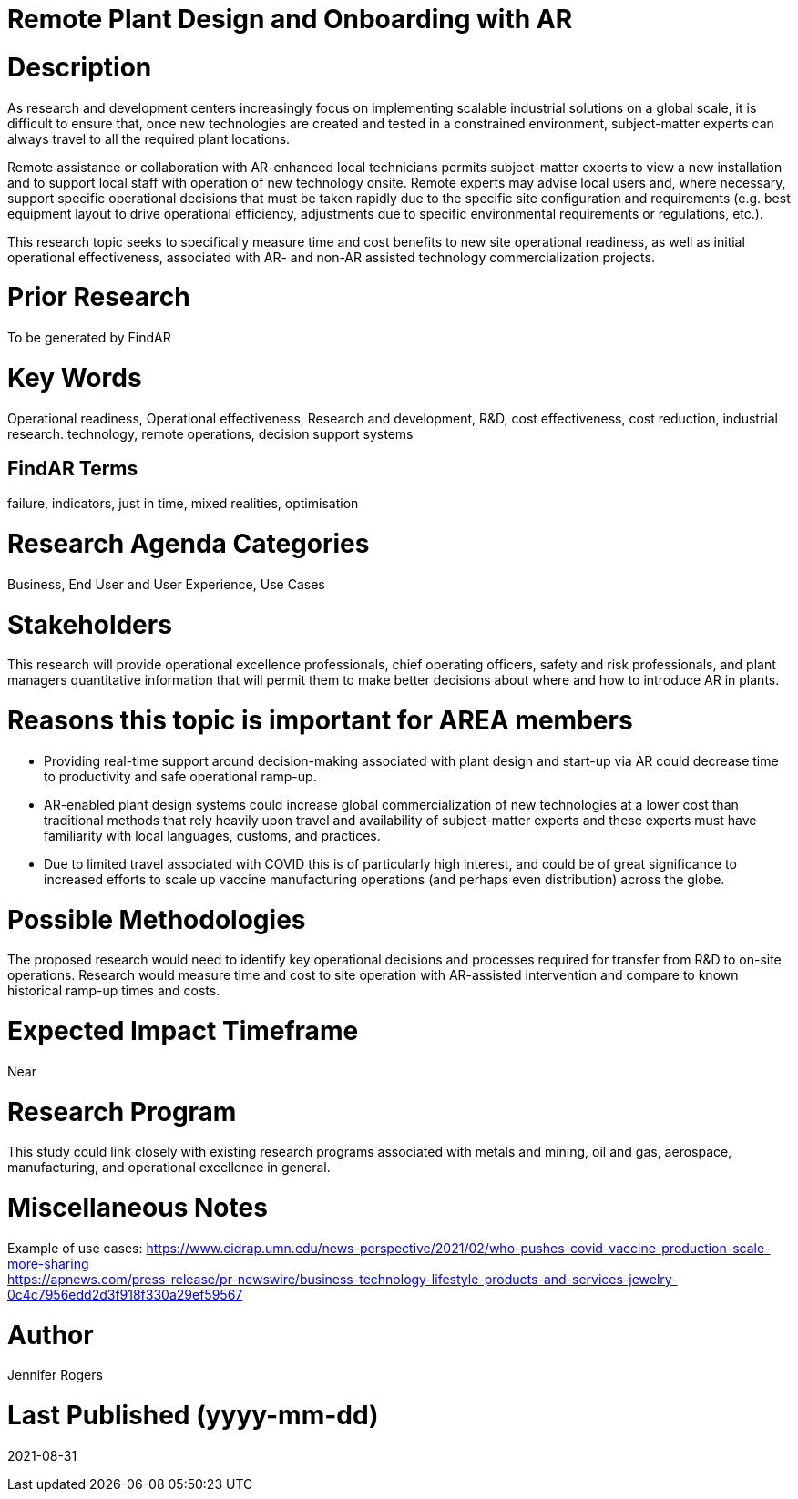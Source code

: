 
[[ra-Iindustrialequipment-newplantdesign]]

# Remote Plant Design and Onboarding with AR

# Description
As research and development centers increasingly focus on implementing scalable industrial solutions on a global scale, it is difficult to ensure that, once new technologies are created and tested in a constrained environment, subject-matter experts can always travel to all the required plant locations.

Remote assistance or collaboration with AR-enhanced local technicians permits subject-matter experts to view a new installation and to support local staff with operation of new technology onsite. Remote experts may advise local users and, where necessary, support specific operational decisions that must be taken rapidly due to the specific site configuration and requirements (e.g. best equipment layout to drive operational efficiency, adjustments due to specific environmental requirements or regulations, etc.).

This research topic seeks to specifically measure time and cost benefits to new site operational readiness, as well as initial operational effectiveness, associated with AR- and non-AR assisted technology commercialization projects.

# Prior Research
To be generated by FindAR

# Key Words
Operational readiness, Operational effectiveness, Research and development, R&D, cost effectiveness, cost reduction, industrial research. technology, remote operations, decision support systems

## FindAR Terms
failure, indicators, just in time, mixed realities, optimisation

# Research Agenda Categories
Business, End User and User Experience, Use Cases

# Stakeholders
This research will provide operational excellence professionals, chief operating officers, safety and risk professionals, and plant managers quantitative information that will permit them to make better decisions about where and how to introduce AR in plants.

# Reasons this topic is important for AREA members
- Providing real-time support around decision-making associated with plant design and start-up via AR could decrease time to productivity and safe operational ramp-up.
- AR-enabled plant design systems could increase global commercialization of new technologies at a lower cost than traditional methods that rely heavily upon travel and availability of subject-matter experts and these experts must have familiarity with local languages, customs, and practices.
- Due to limited travel associated with COVID this is of particularly high interest, and could be of great significance to increased efforts to scale up vaccine manufacturing operations (and perhaps even distribution) across the globe.

# Possible Methodologies
The proposed research would need to identify key operational decisions and processes required for transfer from R&D to on-site operations. Research would measure time and cost to site operation with AR-assisted intervention and compare to known historical ramp-up times and costs.

# Expected Impact Timeframe
Near

# Research Program
This study could link closely with existing research programs associated with metals and mining, oil and gas, aerospace, manufacturing, and operational excellence in general.

# Miscellaneous Notes
Example of use cases:
https://www.cidrap.umn.edu/news-perspective/2021/02/who-pushes-covid-vaccine-production-scale-more-sharing +
https://apnews.com/press-release/pr-newswire/business-technology-lifestyle-products-and-services-jewelry-0c4c7956edd2d3f918f330a29ef59567 +

# Author
Jennifer Rogers

# Last Published (yyyy-mm-dd)
2021-08-31
